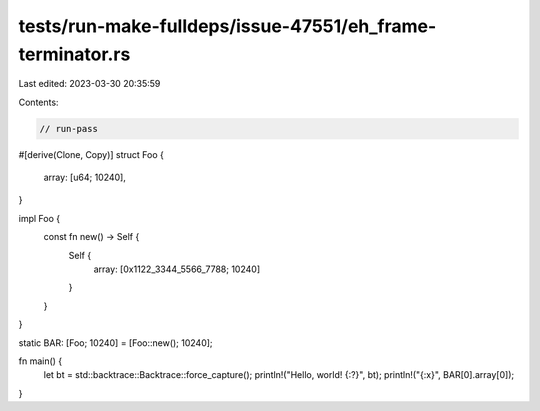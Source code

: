 tests/run-make-fulldeps/issue-47551/eh_frame-terminator.rs
==========================================================

Last edited: 2023-03-30 20:35:59

Contents:

.. code-block:: rs

    // run-pass

#[derive(Clone, Copy)]
struct Foo {
    array: [u64; 10240],
}

impl Foo {
    const fn new() -> Self {
        Self {
            array: [0x1122_3344_5566_7788; 10240]
        }
    }
}

static BAR: [Foo; 10240] = [Foo::new(); 10240];

fn main() {
    let bt = std::backtrace::Backtrace::force_capture();
    println!("Hello, world! {:?}", bt);
    println!("{:x}", BAR[0].array[0]);
}


